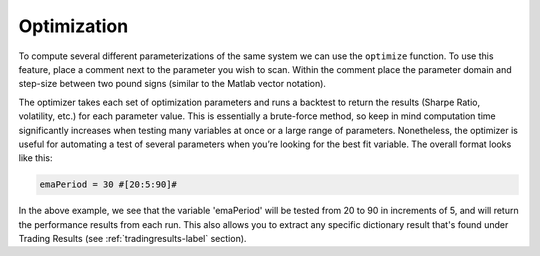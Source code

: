 Optimization
============

To compute several different parameterizations of the same system we can use the ``optimize`` function. To use this feature, place a comment next to the parameter you wish to scan. Within the comment place the parameter domain and step-size between two pound signs (similar to the Matlab vector notation).

The optimizer takes each set of optimization parameters and runs a backtest to return the results (Sharpe Ratio, volatility, etc.) for each parameter value. This is essentially a brute-force method, so keep in mind computation time significantly increases when testing many variables at once or a large range of parameters. Nonetheless, the optimizer is useful for automating a test of several parameters when you’re looking for the best fit variable. The overall format looks like this:

.. code-block:: python

	emaPeriod = 30 #[20:5:90]#

In the above example, we see that the variable 'emaPeriod' will be tested from 20 to 90 in increments of 5, and will return the performance results from each run. This also allows you to extract any specific dictionary result that's found under Trading Results (see :ref:`tradingresults-label` section).

